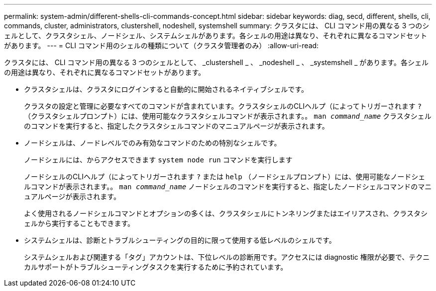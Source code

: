 ---
permalink: system-admin/different-shells-cli-commands-concept.html 
sidebar: sidebar 
keywords: diag, secd, different, shells, cli, commands, cluster, administrators, clustershell, nodeshell, systemshell 
summary: クラスタには、 CLI コマンド用の異なる 3 つのシェルとして、クラスタシェル、ノードシェル、システムシェルがあります。各シェルの用途は異なり、それぞれに異なるコマンドセットがあります。 
---
= CLI コマンド用のシェルの種類について（クラスタ管理者のみ）
:allow-uri-read: 


[role="lead"]
クラスタには、 CLI コマンド用の異なる 3 つのシェルとして、 _clustershell _ 、 _nodeshell _ 、 _systemshell _ があります。各シェルの用途は異なり、それぞれに異なるコマンドセットがあります。

* クラスタシェルは、クラスタにログインすると自動的に開始されるネイティブシェルです。
+
クラスタの設定と管理に必要なすべてのコマンドが含まれています。クラスタシェルのCLIヘルプ（によってトリガーされます `?` （クラスタシェルプロンプト）には、使用可能なクラスタシェルコマンドが表示されます。。 `man _command_name_` クラスタシェルのコマンドを実行すると、指定したクラスタシェルコマンドのマニュアルページが表示されます。

* ノードシェルは、ノードレベルでのみ有効なコマンドのための特別なシェルです。
+
ノードシェルには、からアクセスできます `system node run` コマンドを実行します

+
ノードシェルのCLIヘルプ（によってトリガーされます `?` または `help` （ノードシェルプロンプト）には、使用可能なノードシェルコマンドが表示されます。。 `man _command_name_` ノードシェルのコマンドを実行すると、指定したノードシェルコマンドのマニュアルページが表示されます。

+
よく使用されるノードシェルコマンドとオプションの多くは、クラスタシェルにトンネリングまたはエイリアスされ、クラスタシェルから実行することもできます。

* システムシェルは、診断とトラブルシューティングの目的に限って使用する低レベルのシェルです。
+
システムシェルおよび関連する「タグ」アカウントは、下位レベルの診断用です。アクセスには diagnostic 権限が必要で、テクニカルサポートがトラブルシューティングタスクを実行するために予約されています。


